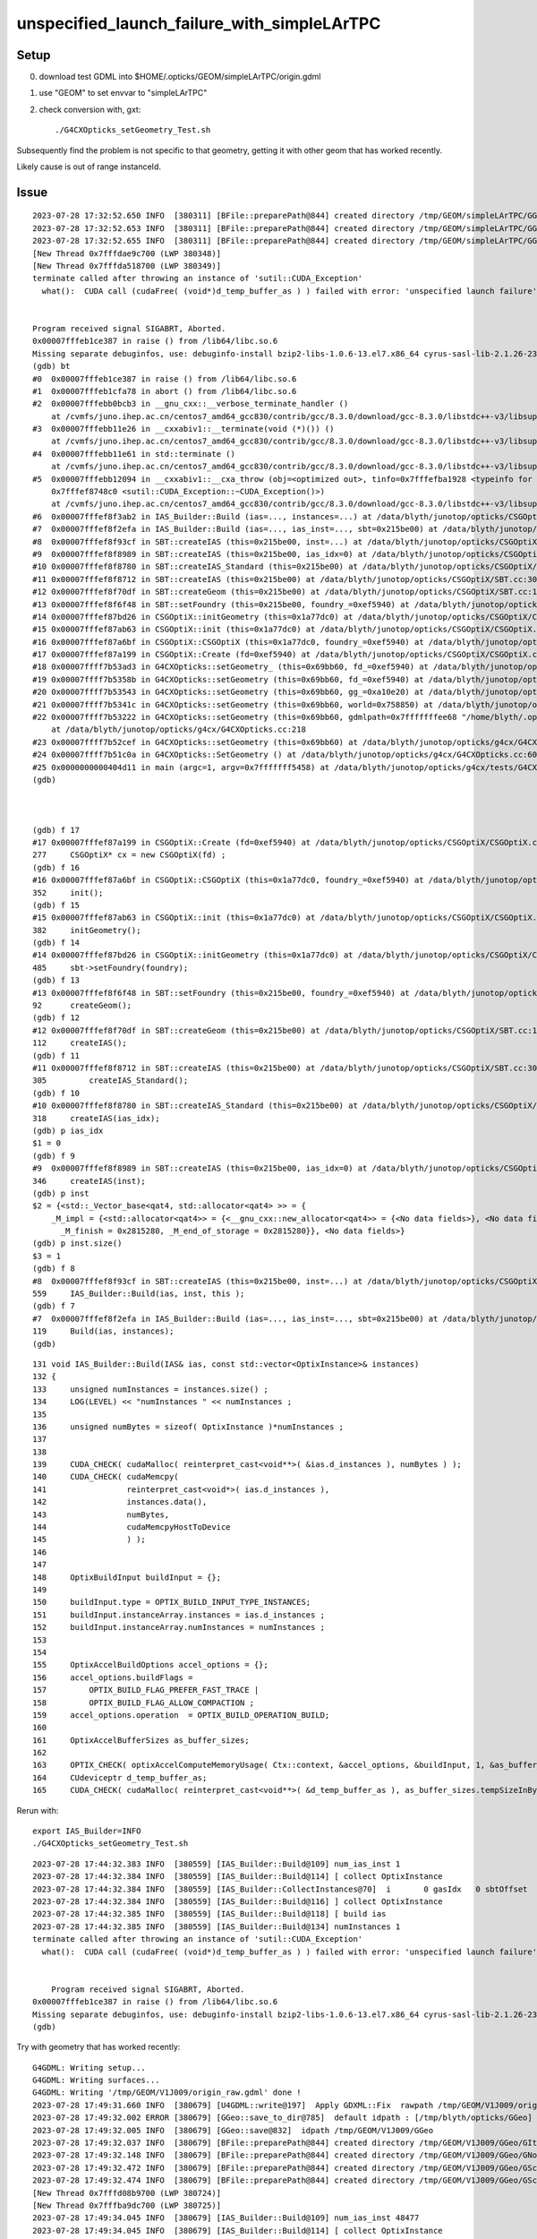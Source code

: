 unspecified_launch_failure_with_simpleLArTPC
===============================================


Setup
------

0. download test GDML into $HOME/.opticks/GEOM/simpleLArTPC/origin.gdml 
1. use "GEOM" to set envvar to "simpleLArTPC"
2. check conversion with, gxt::

    ./G4CXOpticks_setGeometry_Test.sh


Subsequently find the problem is not specific to that geometry, getting 
it with other geom that has worked recently. 

Likely cause is out of range instanceId. 


Issue
-------


::

    2023-07-28 17:32:52.650 INFO  [380311] [BFile::preparePath@844] created directory /tmp/GEOM/simpleLArTPC/GGeo/GNodeLib
    2023-07-28 17:32:52.653 INFO  [380311] [BFile::preparePath@844] created directory /tmp/GEOM/simpleLArTPC/GGeo/GScintillatorLib/liquidAr
    2023-07-28 17:32:52.655 INFO  [380311] [BFile::preparePath@844] created directory /tmp/GEOM/simpleLArTPC/GGeo/GScintillatorLib/liquidAr_ori
    [New Thread 0x7fffdae9c700 (LWP 380348)]
    [New Thread 0x7fffda518700 (LWP 380349)]
    terminate called after throwing an instance of 'sutil::CUDA_Exception'
      what():  CUDA call (cudaFree( (void*)d_temp_buffer_as ) ) failed with error: 'unspecified launch failure' (/data/blyth/junotop/opticks/CSGOptiX/IAS_Builder.cc:194)


    Program received signal SIGABRT, Aborted.
    0x00007fffeb1ce387 in raise () from /lib64/libc.so.6
    Missing separate debuginfos, use: debuginfo-install bzip2-libs-1.0.6-13.el7.x86_64 cyrus-sasl-lib-2.1.26-23.el7.x86_64 expat-2.1.0-10.el7_3.x86_64 freetype-2.8-12.el7_6.1.x86_64 glibc-2.17-307.el7.1.x86_64 keyutils-libs-1.5.8-3.el7.x86_64 krb5-libs-1.15.1-37.el7_6.x86_64 libICE-1.0.9-9.el7.x86_64 libSM-1.2.2-2.el7.x86_64 libX11-1.6.7-4.el7_9.x86_64 libXau-1.0.8-2.1.el7.x86_64 libXext-1.3.3-3.el7.x86_64 libcom_err-1.42.9-13.el7.x86_64 libcurl-7.29.0-59.el7_9.1.x86_64 libicu-50.2-4.el7_7.x86_64 libidn-1.28-4.el7.x86_64 libpng-1.5.13-7.el7_2.x86_64 libselinux-2.5-14.1.el7.x86_64 libssh2-1.8.0-3.el7.x86_64 libuuid-2.23.2-59.el7_6.1.x86_64 libxcb-1.13-1.el7.x86_64 nspr-4.19.0-1.el7_5.x86_64 nss-3.36.0-7.1.el7_6.x86_64 nss-softokn-freebl-3.36.0-5.el7_5.x86_64 nss-util-3.36.0-1.1.el7_6.x86_64 openldap-2.4.44-25.el7_9.x86_64 openssl-libs-1.0.2k-25.el7_9.x86_64 pcre-8.32-17.el7.x86_64 zlib-1.2.7-18.el7.x86_64
    (gdb) bt
    #0  0x00007fffeb1ce387 in raise () from /lib64/libc.so.6
    #1  0x00007fffeb1cfa78 in abort () from /lib64/libc.so.6
    #2  0x00007fffebb0bcb3 in __gnu_cxx::__verbose_terminate_handler ()
        at /cvmfs/juno.ihep.ac.cn/centos7_amd64_gcc830/contrib/gcc/8.3.0/download/gcc-8.3.0/libstdc++-v3/libsupc++/vterminate.cc:95
    #3  0x00007fffebb11e26 in __cxxabiv1::__terminate(void (*)()) ()
        at /cvmfs/juno.ihep.ac.cn/centos7_amd64_gcc830/contrib/gcc/8.3.0/download/gcc-8.3.0/libstdc++-v3/libsupc++/eh_terminate.cc:47
    #4  0x00007fffebb11e61 in std::terminate ()
        at /cvmfs/juno.ihep.ac.cn/centos7_amd64_gcc830/contrib/gcc/8.3.0/download/gcc-8.3.0/libstdc++-v3/libsupc++/eh_terminate.cc:57
    #5  0x00007fffebb12094 in __cxxabiv1::__cxa_throw (obj=<optimized out>, tinfo=0x7fffefba1928 <typeinfo for sutil::CUDA_Exception>, dest=
        0x7fffef8748c0 <sutil::CUDA_Exception::~CUDA_Exception()>)
        at /cvmfs/juno.ihep.ac.cn/centos7_amd64_gcc830/contrib/gcc/8.3.0/download/gcc-8.3.0/libstdc++-v3/libsupc++/eh_throw.cc:95
    #6  0x00007fffef8f3ab2 in IAS_Builder::Build (ias=..., instances=...) at /data/blyth/junotop/opticks/CSGOptiX/IAS_Builder.cc:194
    #7  0x00007fffef8f2efa in IAS_Builder::Build (ias=..., ias_inst=..., sbt=0x215be00) at /data/blyth/junotop/opticks/CSGOptiX/IAS_Builder.cc:119
    #8  0x00007fffef8f93cf in SBT::createIAS (this=0x215be00, inst=...) at /data/blyth/junotop/opticks/CSGOptiX/SBT.cc:559
    #9  0x00007fffef8f8989 in SBT::createIAS (this=0x215be00, ias_idx=0) at /data/blyth/junotop/opticks/CSGOptiX/SBT.cc:346
    #10 0x00007fffef8f8780 in SBT::createIAS_Standard (this=0x215be00) at /data/blyth/junotop/opticks/CSGOptiX/SBT.cc:318
    #11 0x00007fffef8f8712 in SBT::createIAS (this=0x215be00) at /data/blyth/junotop/opticks/CSGOptiX/SBT.cc:305
    #12 0x00007fffef8f70df in SBT::createGeom (this=0x215be00) at /data/blyth/junotop/opticks/CSGOptiX/SBT.cc:112
    #13 0x00007fffef8f6f48 in SBT::setFoundry (this=0x215be00, foundry_=0xef5940) at /data/blyth/junotop/opticks/CSGOptiX/SBT.cc:92
    #14 0x00007fffef87bd26 in CSGOptiX::initGeometry (this=0x1a77dc0) at /data/blyth/junotop/opticks/CSGOptiX/CSGOptiX.cc:485
    #15 0x00007fffef87ab63 in CSGOptiX::init (this=0x1a77dc0) at /data/blyth/junotop/opticks/CSGOptiX/CSGOptiX.cc:382
    #16 0x00007fffef87a6bf in CSGOptiX::CSGOptiX (this=0x1a77dc0, foundry_=0xef5940) at /data/blyth/junotop/opticks/CSGOptiX/CSGOptiX.cc:352
    #17 0x00007fffef87a199 in CSGOptiX::Create (fd=0xef5940) at /data/blyth/junotop/opticks/CSGOptiX/CSGOptiX.cc:277
    #18 0x00007ffff7b53ad3 in G4CXOpticks::setGeometry_ (this=0x69bb60, fd_=0xef5940) at /data/blyth/junotop/opticks/g4cx/G4CXOpticks.cc:360
    #19 0x00007ffff7b5358b in G4CXOpticks::setGeometry (this=0x69bb60, fd_=0xef5940) at /data/blyth/junotop/opticks/g4cx/G4CXOpticks.cc:309
    #20 0x00007ffff7b53543 in G4CXOpticks::setGeometry (this=0x69bb60, gg_=0xa10e20) at /data/blyth/junotop/opticks/g4cx/G4CXOpticks.cc:272
    #21 0x00007ffff7b5341c in G4CXOpticks::setGeometry (this=0x69bb60, world=0x758850) at /data/blyth/junotop/opticks/g4cx/G4CXOpticks.cc:264
    #22 0x00007ffff7b53222 in G4CXOpticks::setGeometry (this=0x69bb60, gdmlpath=0x7fffffffee68 "/home/blyth/.opticks/GEOM/simpleLArTPC/origin.gdml")
        at /data/blyth/junotop/opticks/g4cx/G4CXOpticks.cc:218
    #23 0x00007ffff7b52cef in G4CXOpticks::setGeometry (this=0x69bb60) at /data/blyth/junotop/opticks/g4cx/G4CXOpticks.cc:198
    #24 0x00007ffff7b51c0a in G4CXOpticks::SetGeometry () at /data/blyth/junotop/opticks/g4cx/G4CXOpticks.cc:60
    #25 0x0000000000404d11 in main (argc=1, argv=0x7fffffff5458) at /data/blyth/junotop/opticks/g4cx/tests/G4CXOpticks_setGeometry_Test.cc:16
    (gdb) 



    (gdb) f 17
    #17 0x00007fffef87a199 in CSGOptiX::Create (fd=0xef5940) at /data/blyth/junotop/opticks/CSGOptiX/CSGOptiX.cc:277
    277	    CSGOptiX* cx = new CSGOptiX(fd) ; 
    (gdb) f 16
    #16 0x00007fffef87a6bf in CSGOptiX::CSGOptiX (this=0x1a77dc0, foundry_=0xef5940) at /data/blyth/junotop/opticks/CSGOptiX/CSGOptiX.cc:352
    352	    init(); 
    (gdb) f 15
    #15 0x00007fffef87ab63 in CSGOptiX::init (this=0x1a77dc0) at /data/blyth/junotop/opticks/CSGOptiX/CSGOptiX.cc:382
    382	    initGeometry();
    (gdb) f 14
    #14 0x00007fffef87bd26 in CSGOptiX::initGeometry (this=0x1a77dc0) at /data/blyth/junotop/opticks/CSGOptiX/CSGOptiX.cc:485
    485	    sbt->setFoundry(foundry); 
    (gdb) f 13
    #13 0x00007fffef8f6f48 in SBT::setFoundry (this=0x215be00, foundry_=0xef5940) at /data/blyth/junotop/opticks/CSGOptiX/SBT.cc:92
    92	    createGeom(); 
    (gdb) f 12
    #12 0x00007fffef8f70df in SBT::createGeom (this=0x215be00) at /data/blyth/junotop/opticks/CSGOptiX/SBT.cc:112
    112	    createIAS(); 
    (gdb) f 11
    #11 0x00007fffef8f8712 in SBT::createIAS (this=0x215be00) at /data/blyth/junotop/opticks/CSGOptiX/SBT.cc:305
    305	        createIAS_Standard(); 
    (gdb) f 10
    #10 0x00007fffef8f8780 in SBT::createIAS_Standard (this=0x215be00) at /data/blyth/junotop/opticks/CSGOptiX/SBT.cc:318
    318	    createIAS(ias_idx); 
    (gdb) p ias_idx
    $1 = 0
    (gdb) f 9
    #9  0x00007fffef8f8989 in SBT::createIAS (this=0x215be00, ias_idx=0) at /data/blyth/junotop/opticks/CSGOptiX/SBT.cc:346
    346	    createIAS(inst); 
    (gdb) p inst
    $2 = {<std::_Vector_base<qat4, std::allocator<qat4> >> = {
        _M_impl = {<std::allocator<qat4>> = {<__gnu_cxx::new_allocator<qat4>> = {<No data fields>}, <No data fields>}, _M_start = 0x2815240, 
          _M_finish = 0x2815280, _M_end_of_storage = 0x2815280}}, <No data fields>}
    (gdb) p inst.size()
    $3 = 1
    (gdb) f 8
    #8  0x00007fffef8f93cf in SBT::createIAS (this=0x215be00, inst=...) at /data/blyth/junotop/opticks/CSGOptiX/SBT.cc:559
    559	    IAS_Builder::Build(ias, inst, this );
    (gdb) f 7
    #7  0x00007fffef8f2efa in IAS_Builder::Build (ias=..., ias_inst=..., sbt=0x215be00) at /data/blyth/junotop/opticks/CSGOptiX/IAS_Builder.cc:119
    119	    Build(ias, instances); 
    (gdb) 




::

    131 void IAS_Builder::Build(IAS& ias, const std::vector<OptixInstance>& instances)
    132 {
    133     unsigned numInstances = instances.size() ;
    134     LOG(LEVEL) << "numInstances " << numInstances ;
    135 
    136     unsigned numBytes = sizeof( OptixInstance )*numInstances ;
    137 
    138 
    139     CUDA_CHECK( cudaMalloc( reinterpret_cast<void**>( &ias.d_instances ), numBytes ) );
    140     CUDA_CHECK( cudaMemcpy(
    141                 reinterpret_cast<void*>( ias.d_instances ),
    142                 instances.data(),
    143                 numBytes,
    144                 cudaMemcpyHostToDevice
    145                 ) );
    146 
    147 
    148     OptixBuildInput buildInput = {};
    149 
    150     buildInput.type = OPTIX_BUILD_INPUT_TYPE_INSTANCES;
    151     buildInput.instanceArray.instances = ias.d_instances ;
    152     buildInput.instanceArray.numInstances = numInstances ;
    153 
    154 
    155     OptixAccelBuildOptions accel_options = {};
    156     accel_options.buildFlags =
    157         OPTIX_BUILD_FLAG_PREFER_FAST_TRACE |
    158         OPTIX_BUILD_FLAG_ALLOW_COMPACTION ;
    159     accel_options.operation  = OPTIX_BUILD_OPERATION_BUILD;
    160 
    161     OptixAccelBufferSizes as_buffer_sizes;
    162 
    163     OPTIX_CHECK( optixAccelComputeMemoryUsage( Ctx::context, &accel_options, &buildInput, 1, &as_buffer_sizes ) );
    164     CUdeviceptr d_temp_buffer_as;
    165     CUDA_CHECK( cudaMalloc( reinterpret_cast<void**>( &d_temp_buffer_as ), as_buffer_sizes.tempSizeInBytes ) );




Rerun with::

    export IAS_Builder=INFO
    ./G4CXOpticks_setGeometry_Test.sh


::

    2023-07-28 17:44:32.383 INFO  [380559] [IAS_Builder::Build@109] num_ias_inst 1
    2023-07-28 17:44:32.384 INFO  [380559] [IAS_Builder::Build@114] [ collect OptixInstance 
    2023-07-28 17:44:32.384 INFO  [380559] [IAS_Builder::CollectInstances@70]  i       0 gasIdx   0 sbtOffset      0 gasIdx_sbtOffset.size   1 instanceId 4294967295
    2023-07-28 17:44:32.384 INFO  [380559] [IAS_Builder::Build@116] ] collect OptixInstance 
    2023-07-28 17:44:32.385 INFO  [380559] [IAS_Builder::Build@118] [ build ias 
    2023-07-28 17:44:32.385 INFO  [380559] [IAS_Builder::Build@134] numInstances 1
    terminate called after throwing an instance of 'sutil::CUDA_Exception'
      what():  CUDA call (cudaFree( (void*)d_temp_buffer_as ) ) failed with error: 'unspecified launch failure' (/data/blyth/junotop/opticks/CSGOptiX/IAS_Builder.cc:194)


        Program received signal SIGABRT, Aborted.
    0x00007fffeb1ce387 in raise () from /lib64/libc.so.6
    Missing separate debuginfos, use: debuginfo-install bzip2-libs-1.0.6-13.el7.x86_64 cyrus-sasl-lib-2.1.26-23.el7.x86_64 expat-2.1.0-10.el7_3.x86_64 freetype-2.8-12.el7_6.1.x86_64 glibc-2.17-307.el7.1.x86_64 keyutils-libs-1.5.8-3.el7.x86_64 krb5-libs-1.15.1-37.el7_6.x86_64 libICE-1.0.9-9.el7.x86_64 libSM-1.2.2-2.el7.x86_64 libX11-1.6.7-4.el7_9.x86_64 libXau-1.0.8-2.1.el7.x86_64 libXext-1.3.3-3.el7.x86_64 libcom_err-1.42.9-13.el7.x86_64 libcurl-7.29.0-59.el7_9.1.x86_64 libicu-50.2-4.el7_7.x86_64 libidn-1.28-4.el7.x86_64 libpng-1.5.13-7.el7_2.x86_64 libselinux-2.5-14.1.el7.x86_64 libssh2-1.8.0-3.el7.x86_64 libuuid-2.23.2-59.el7_6.1.x86_64 libxcb-1.13-1.el7.x86_64 nspr-4.19.0-1.el7_5.x86_64 nss-3.36.0-7.1.el7_6.x86_64 nss-softokn-freebl-3.36.0-5.el7_5.x86_64 nss-util-3.36.0-1.1.el7_6.x86_64 openldap-2.4.44-25.el7_9.x86_64 openssl-libs-1.0.2k-25.el7_9.x86_64 pcre-8.32-17.el7.x86_64 zlib-1.2.7-18.el7.x86_64
    (gdb) 




Try with geometry that has worked recently::


    G4GDML: Writing setup...
    G4GDML: Writing surfaces...
    G4GDML: Writing '/tmp/GEOM/V1J009/origin_raw.gdml' done !
    2023-07-28 17:49:31.660 INFO  [380679] [U4GDML::write@197]  Apply GDXML::Fix  rawpath /tmp/GEOM/V1J009/origin_raw.gdml dstpath /tmp/GEOM/V1J009/origin.gdml
    2023-07-28 17:49:32.002 ERROR [380679] [GGeo::save_to_dir@785]  default idpath : [/tmp/blyth/opticks/GGeo] is overridden : [/tmp/GEOM/V1J009/GGeo]
    2023-07-28 17:49:32.005 INFO  [380679] [GGeo::save@832]  idpath /tmp/GEOM/V1J009/GGeo
    2023-07-28 17:49:32.037 INFO  [380679] [BFile::preparePath@844] created directory /tmp/GEOM/V1J009/GGeo/GItemList
    2023-07-28 17:49:32.148 INFO  [380679] [BFile::preparePath@844] created directory /tmp/GEOM/V1J009/GGeo/GNodeLib
    2023-07-28 17:49:32.472 INFO  [380679] [BFile::preparePath@844] created directory /tmp/GEOM/V1J009/GGeo/GScintillatorLib/LS
    2023-07-28 17:49:32.474 INFO  [380679] [BFile::preparePath@844] created directory /tmp/GEOM/V1J009/GGeo/GScintillatorLib/LS_ori
    [New Thread 0x7fffd08b9700 (LWP 380724)]
    [New Thread 0x7fffba9dc700 (LWP 380725)]
    2023-07-28 17:49:34.045 INFO  [380679] [IAS_Builder::Build@109] num_ias_inst 48477
    2023-07-28 17:49:34.045 INFO  [380679] [IAS_Builder::Build@114] [ collect OptixInstance 
    2023-07-28 17:49:34.046 INFO  [380679] [IAS_Builder::CollectInstances@70]  i       0 gasIdx   0 sbtOffset      0 gasIdx_sbtOffset.size   1 instanceId 4294967295
    2023-07-28 17:49:34.046 INFO  [380679] [IAS_Builder::CollectInstances@70]  i       1 gasIdx   1 sbtOffset   2977 gasIdx_sbtOffset.size   2 instanceId 4294967295
    2023-07-28 17:49:34.075 INFO  [380679] [IAS_Builder::CollectInstances@70]  i   25601 gasIdx   2 sbtOffset   2982 gasIdx_sbtOffset.size   3 instanceId 4294967295
    2023-07-28 17:49:34.085 INFO  [380679] [IAS_Builder::CollectInstances@70]  i   38216 gasIdx   3 sbtOffset   2990 gasIdx_sbtOffset.size   4 instanceId 4294967295
    2023-07-28 17:49:34.088 INFO  [380679] [IAS_Builder::CollectInstances@70]  i   43213 gasIdx   4 sbtOffset   3001 gasIdx_sbtOffset.size   5 instanceId 4294967295
    2023-07-28 17:49:34.089 INFO  [380679] [IAS_Builder::CollectInstances@70]  i   45613 gasIdx   5 sbtOffset   3006 gasIdx_sbtOffset.size   6 instanceId 4294967295
    2023-07-28 17:49:34.090 INFO  [380679] [IAS_Builder::CollectInstances@70]  i   46203 gasIdx   6 sbtOffset   3007 gasIdx_sbtOffset.size   7 instanceId 4294967295
    2023-07-28 17:49:34.090 INFO  [380679] [IAS_Builder::CollectInstances@70]  i   46793 gasIdx   7 sbtOffset   3008 gasIdx_sbtOffset.size   8 instanceId 4294967295
    2023-07-28 17:49:34.091 INFO  [380679] [IAS_Builder::CollectInstances@70]  i   47383 gasIdx   8 sbtOffset   3009 gasIdx_sbtOffset.size   9 instanceId 4294967295
    2023-07-28 17:49:34.091 INFO  [380679] [IAS_Builder::CollectInstances@70]  i   47973 gasIdx   9 sbtOffset   3010 gasIdx_sbtOffset.size  10 instanceId 4294967295
    2023-07-28 17:49:34.092 INFO  [380679] [IAS_Builder::Build@116] ] collect OptixInstance 
    2023-07-28 17:49:34.092 INFO  [380679] [IAS_Builder::Build@118] [ build ias 
    2023-07-28 17:49:34.092 INFO  [380679] [IAS_Builder::Build@134] numInstances 48477
    terminate called after throwing an instance of 'sutil::CUDA_Exception'
      what():  CUDA call (cudaFree( (void*)d_temp_buffer_as ) ) failed with error: 'unspecified launch failure' (/data/blyth/junotop/opticks/CSGOptiX/IAS_Builder.cc:194)


    Program received signal SIGABRT, Aborted.
    0x00007fffeb1ce387 in raise () from /lib64/libc.so.6
    Missing separate debuginfos, use: debuginfo-install bzip2-libs-1.0.6-13.el7.x86_64 cyrus-sasl-lib-2.1.26-23.el7.x86_64 expat-2.1.0-10.el7_3.x86_64 freetype-2.8-12.el7_6.1.x86_64 glibc-2.17-307.el7.1.x86_64 keyutils-libs-1.5.8-3.el7.x86_64 krb5-libs-1.15.1-37.el7_6.x86_64 libICE-1.0.9-9.el7.x86_64 libSM-1.2.2-2.el7.x86_64 libX11-1.6.7-4.el7_9.x86_64 libXau-1.0.8-2.1.el7.x86_64 libXext-1.3.3-3.el7.x86_64 libcom_err-1.42.9-13.el7.x86_64 libcurl-7.29.0-59.el7_9.1.x86_64 libicu-50.2-4.el7_7.x86_64 libidn-1.28-4.el7.x86_64 libpng-1.5.13-7.el7_2.x86_64 libselinux-2.5-14.1.el7.x86_64 libssh2-1.8.0-3.el7.x86_64 libuuid-2.23.2-59.el7_6.1.x86_64 libxcb-1.13-1.el7.x86_64 nspr-4.19.0-1.el7_5.x86_64 nss-3.36.0-7.1.el7_6.x86_64 nss-softokn-freebl-3.36.0-5.el7_5.x86_64 nss-util-3.36.0-1.1.el7_6.x86_64 openldap-2.4.44-25.el7_9.x86_64 openssl-libs-1.0.2k-25.el7_9.x86_64 pcre-8.32-17.el7.x86_64 zlib-1.2.7-18.el7.x86_64
    (gdb) 


Get the same error.  HMM: the only thing changed with GPU side geometry recently is the sensor id change. 
Maybe that has somehow stomped on instanceId.


Investigate unexpected instanceId
---------------------------------------

::

    2023-07-28 17:49:34.046 INFO  [380679] [IAS_Builder::CollectInstances@70]  i       0 gasIdx   0 sbtOffset      0 gasIdx_sbtOffset.size   1 instanceId 4294967295
    2023-07-28 17:49:34.046 INFO  [380679] [IAS_Builder::CollectInstances@70]  i       1 gasIdx   1 sbtOffset   2977 gasIdx_sbtOffset.size   2 instanceId 4294967295
    2023-07-28 17:49:34.075 INFO  [380679] [IAS_Builder::CollectInstances@70]  i   25601 gasIdx   2 sbtOffset   2982 gasIdx_sbtOffset.size   3 instanceId 4294967295
    2023-07-28 17:49:34.085 INFO  [380679] [IAS_Builder::CollectInstances@70]  i   38216 gasIdx   3 sbtOffset   2990 gasIdx_sbtOffset.size   4 instanceId 4294967295
    2023-07-28 17:49:34.088 INFO  [380679] [IAS_Builder::CollectInstances@70]  i   43213 gasIdx   4 sbtOffset   3001 gasIdx_sbtOffset.size   5 instanceId 4294967295
    2023-07-28 17:49:34.089 INFO  [380679] [IAS_Builder::CollectInstances@70]  i   45613 gasIdx   5 sbtOffset   3006 gasIdx_sbtOffset.size   6 instanceId 4294967295
    2023-07-28 17:49:34.090 INFO  [380679] [IAS_Builder::CollectInstances@70]  i   46203 gasIdx   6 sbtOffset   3007 gasIdx_sbtOffset.size   7 instanceId 4294967295
    2023-07-28 17:49:34.090 INFO  [380679] [IAS_Builder::CollectInstances@70]  i   46793 gasIdx   7 sbtOffset   3008 gasIdx_sbtOffset.size   8 instanceId 4294967295
    2023-07-28 17:49:34.091 INFO  [380679] [IAS_Builder::CollectInstances@70]  i   47383 gasIdx   8 sbtOffset   3009 gasIdx_sbtOffset.size   9 instanceId 4294967295
    2023-07-28 17:49:34.091 INFO  [380679] [IAS_Builder::CollectInstances@70]  i   47973 gasIdx   9 sbtOffset   3010 gasIdx_sbtOffset.size  10 instanceId 4294967295
    2023-07-28 17:49:34.092 INFO  [380679] [IAS_Builder::Build@116] ] collect OptixInstance 


The above instanceId all being the same, and clearly wrong looks like a smoking gun::

    In [1]: np.uint32(-1)                                                                                                                                    
    Out[1]: 4294967295


Start by investigating IAS_Builder::CollectInstances to see where that instanceId is coming from. 

::

     48 void IAS_Builder::CollectInstances(std::vector<OptixInstance>& instances, const std::vector<qat4>& ias_inst, const SBT* sbt ) // static 
     49 {
     50     unsigned num_ias_inst = ias_inst.size() ;
     51     unsigned flags = OPTIX_INSTANCE_FLAG_DISABLE_ANYHIT ;
     52     unsigned prim_idx = 0u ;  // need sbt offset for the outer prim(aka layer) of the GAS 
     53 
     54     std::map<unsigned, unsigned> gasIdx_sbtOffset ;
     55 
     56     for(unsigned i=0 ; i < num_ias_inst ; i++)
     57     {
     58         const qat4& q = ias_inst[i] ;
     59         int ins_idx,  gasIdx, sensor_identifier, sensor_index ;
     60         q.getIdentity(ins_idx, gasIdx, sensor_identifier, sensor_index );
     61         unsigned instanceId = q.get_IAS_OptixInstance_instanceId() ;
     62 
     63         const GAS& gas = sbt->getGAS(gasIdx);  // susceptible to out-of-range errors for stale gas_idx 
     64 
     65         bool found = gasIdx_sbtOffset.count(gasIdx) == 1 ;
     66         unsigned sbtOffset = found ? gasIdx_sbtOffset.at(gasIdx) : sbt->getOffset(gasIdx, prim_idx ) ;
     67         if(!found)
     68         {
     69             gasIdx_sbtOffset[gasIdx] = sbtOffset ;
     70             LOG(LEVEL)
     71                 << " i " << std::setw(7) << i
     72                 << " gasIdx " << std::setw(3) << gasIdx
     73                 << " sbtOffset " << std::setw(6) << sbtOffset
     74                 << " gasIdx_sbtOffset.size " << std::setw(3) << gasIdx_sbtOffset.size()
     75                 << " instanceId " << instanceId
     76                 ;
     77         }
     78         OptixInstance instance = {} ;
     79         q.copy_columns_3x4( instance.transform );
     80         instance.instanceId = instanceId ;
     81         instance.sbtOffset = sbtOffset ;
     82         instance.visibilityMask = 255;
     83         instance.flags = flags ;
     84         instance.traversableHandle = gas.handle ;
     85    
     86         instances.push_back(instance);
     87     }


Looks like instanceId is exceeding the limit::

     529 /// \see #OptixBuildInputInstanceArray::instances
     530 typedef struct OptixInstance
     531 {
     532     /// affine world-to-object transformation as 3x4 matrix in row-major layout
     533     float transform[12];
     534 
     535     /// Application supplied ID. The maximal ID can be queried using OPTIX_DEVICE_PROPERTY_LIMIT_MAX_INSTANCE_ID.
     536     unsigned int instanceId;
     537 


Rerun with CSGOptiX=INFO dumps the limits::


    2023-07-28 18:04:32.318 INFO  [380998] [CSGOptiX::initCtx@396] 
    Ctx::desc
    Properties::desc
                          limitMaxTraceDepth :         31
               limitMaxTraversableGraphDepth :         16
                    limitMaxPrimitivesPerGas :  536870912  20000000
                     limitMaxInstancesPerIas :   16777216   1000000
                               rtcoreVersion :          0
                          limitMaxInstanceId :   16777215    ffffff
          limitNumBitsInstanceVisibilityMask :          8
                    limitMaxSbtRecordsPerGas :   16777216   1000000
                           limitMaxSbtOffset :   16777215    ffffff





Threaded Properies thru into IAS_Builder::Build to allow checking the 
instanceId is within range. 


HMM::

     530 typedef struct OptixInstance
     531 {
     532     /// affine world-to-object transformation as 3x4 matrix in row-major layout
     533     float transform[12];
     534 
     535     /// Application supplied ID. The maximal ID can be queried using OPTIX_DEVICE_PROPERTY_LIMIT_MAX_INSTANCE_ID.
     536     unsigned int instanceId;
     537 
     538     /// SBT record offset.  Will only be used for instances of geometry acceleration structure (GAS) objects.
     539     /// Needs to be set to 0 for instances of instance acceleration structure (IAS) objects. The maximal SBT offset
     540     /// can be queried using OPTIX_DEVICE_PROPERTY_LIMIT_MAX_INSTANCE_SBT_OFFSET.
     541     unsigned int sbtOffset;
     542 
     543     /// Visibility mask. If rayMask & instanceMask == 0 the instance is culled. The number of available bits can be
     544     /// queried using OPTIX_DEVICE_PROPERTY_LIMIT_NUM_BITS_INSTANCE_VISIBILITY_MASK.
     545     unsigned int visibilityMask;
     546 
     547     /// Any combination of OptixInstanceFlags is allowed.
     548     unsigned int flags;
     549 
     550     /// Set with an OptixTraversableHandle.
     551     OptixTraversableHandle traversableHandle;
     552 
     553     /// round up to 80-byte, to ensure 16-byte alignment
     554     unsigned int pad[2];
     555 } OptixInstance;


::

    12 + 1 + 1 + 1 + 1 + 2 + 2 = 20 


